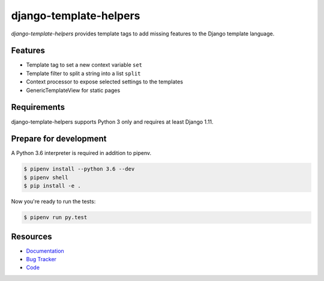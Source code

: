 django-template-helpers
=======================

.. image:: https://img.shields.io/pypi/v/django-template-helpers.svg
   :target: https://pypi.org/project/django-template-helpers/
   :alt: Latest Version

.. image:: https://codecov.io/gh/moccu/django-template-helpers/branch/master/graph/badge.svg
   :target: https://codecov.io/gh/moccu/django-template-helpers
   :alt: Coverage Status

.. image:: https://readthedocs.org/projects/django-template-helpers/badge/?version=latest
   :target: https://django-template-helpers.readthedocs.io/en/stable/?badge=latest
   :alt: Documentation Status

.. image:: https://travis-ci.org/moccu/django-template-helpers.svg?branch=master
   :target: https://travis-ci.org/moccu/django-template-helpers


*django-template-helpers* provides template tags to add missing features to the
Django template language.


Features
--------

* Template tag to set a new context variable ``set``
* Template filter to split a string into a list ``split``
* Context processor to expose selected settings to the templates
* GenericTemplateView for static pages


Requirements
------------

django-template-helpers supports Python 3 only and requires at least Django 1.11.


Prepare for development
-----------------------

A Python 3.6 interpreter is required in addition to pipenv.

.. code-block:: shell

    $ pipenv install --python 3.6 --dev
    $ pipenv shell
    $ pip install -e .


Now you're ready to run the tests:

.. code-block:: shell

    $ pipenv run py.test


Resources
---------

* `Documentation <https://django-template-helpers.readthedocs.org/>`_
* `Bug Tracker <https://github.com/moccu/django-template-helpers/issues>`_
* `Code <https://github.com/moccu/django-template-helpers/>`_
